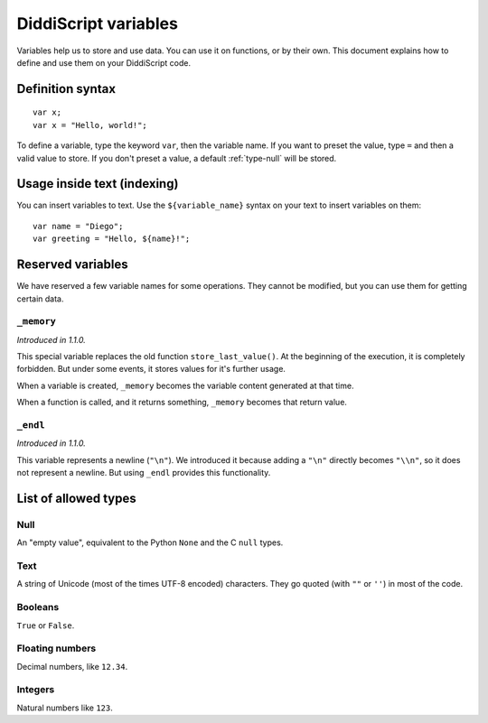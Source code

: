 .. _lang-variables:

DiddiScript variables
=====================

Variables help us to store and use data. You can use it on functions,
or by their own. This document explains how to define and use them on
your DiddiScript code.

.. seealso::

   `DSGP 1 <https://github.com/DiddiLeija/diddiparser2/blob/main/dsgp/dsgp-001.md>`_
     Read the DSGP that specifies the variable standards, and the concept of
     DiddiScript variables.

Definition syntax
-----------------

::

    var x;
    var x = "Hello, world!";

To define a variable, type the keyword ``var``, then the variable name. If
you want to preset the value, type ``=`` and then a valid value to store. If you
don't preset a value, a default :ref:`type-null` will be stored.

Usage inside text (indexing)
----------------------------

You can insert variables to text. Use the ``${variable_name}``
syntax on your text to insert variables on them:

::

    var name = "Diego";
    var greeting = "Hello, ${name}!";

Reserved variables
------------------

We have reserved a few variable names for some operations. They cannot be modified,
but you can use them for getting certain data.

``_memory``
^^^^^^^^^^^

*Introduced in 1.1.0.*

This special variable replaces the old function ``store_last_value()``. At the
beginning of the execution, it is completely forbidden. But under some events, it
stores values for it's further usage.

When a variable is created, ``_memory`` becomes the variable content
generated at that time.

When a function is called, and it returns something, ``_memory`` becomes that
return value.

``_endl``
^^^^^^^^^

*Introduced in 1.1.0.*

This variable represents a newline (``"\n"``). We introduced it because adding
a ``"\n"`` directly becomes ``"\\n"``, so it does not represent a newline. But
using ``_endl`` provides this functionality.

.. _variable-types-guide:

List of allowed types
---------------------

.. _type-null:

Null
^^^^

An "empty value", equivalent to the Python ``None`` and the C ``null`` types.

.. _type-text:

Text
^^^^

A string of Unicode (most of the times UTF-8 encoded) characters.
They go quoted (with ``""`` or ``''``) in most of the code.

.. _type-bool:

Booleans
^^^^^^^^

``True`` or ``False``.

.. _type-floating:

Floating numbers
^^^^^^^^^^^^^^^^

Decimal numbers, like ``12.34``.

.. _type-integer:

Integers
^^^^^^^^

Natural numbers like ``123``.
